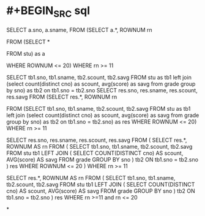 #+tags: snippet,

* #+BEGIN_SRC sql
SELECT a.sno, a.sname, 
  FROM (SELECT a.*, ROWNUM rn

          FROM (SELECT *

                  FROM stu) as a

         WHERE ROWNUM <= 20)
 WHERE rn >= 11
 
 
# 学号，姓名，选修课程总数，平均分
SELECT tb1.sno, tb1.sname, tb2.scount, tb2.savg
FROM stu as tb1 
     left join 
     (select count(distinct cno) as scount, avg(score) as savg
     from grade
     group by sno) as tb2
on tb1.sno = tb2.sno
SELECT res.sno, res.sname, res.scount, res.savg
  FROM (SELECT res.*, ROWNUM rn

          FROM (SELECT tb1.sno, tb1.sname, tb2.scount, tb2.savg
                FROM stu as tb1 
                     left join 
                     (select count(distinct cno) as scount, avg(score) as savg
                     from grade
                     group by sno) as tb2
                on tb1.sno = tb2.sno) as res
         WHERE ROWNUM <= 20)
WHERE rn >= 11
 
SELECT res.sno, res.sname, res.scount, res.savg
FROM (
	SELECT res.*, ROWNUM AS rn
	FROM (
		SELECT tb1.sno, tb1.sname, tb2.scount, tb2.savg
		FROM stu tb1
			LEFT JOIN (
				SELECT COUNT(DISTINCT cno) AS scount, AVG(score) AS savg
				FROM grade
				GROUP BY sno
			) tb2 ON tb1.sno = tb2.sno 
	) res
	WHERE ROWNUM <= 20
)
WHERE rn >= 11

SELECT res.*, ROWNUM AS rn
	FROM (
		SELECT tb1.sno, tb1.sname, tb2.scount, tb2.savg
		FROM stu tb1
			LEFT JOIN (
				SELECT COUNT(DISTINCT cno) AS scount, AVG(score) AS savg
				FROM grade
				GROUP BY sno
			) tb2 ON tb1.sno = tb2.sno 
	) res
WHERE rn >=11 and rn <= 20
#+END_SRC
*